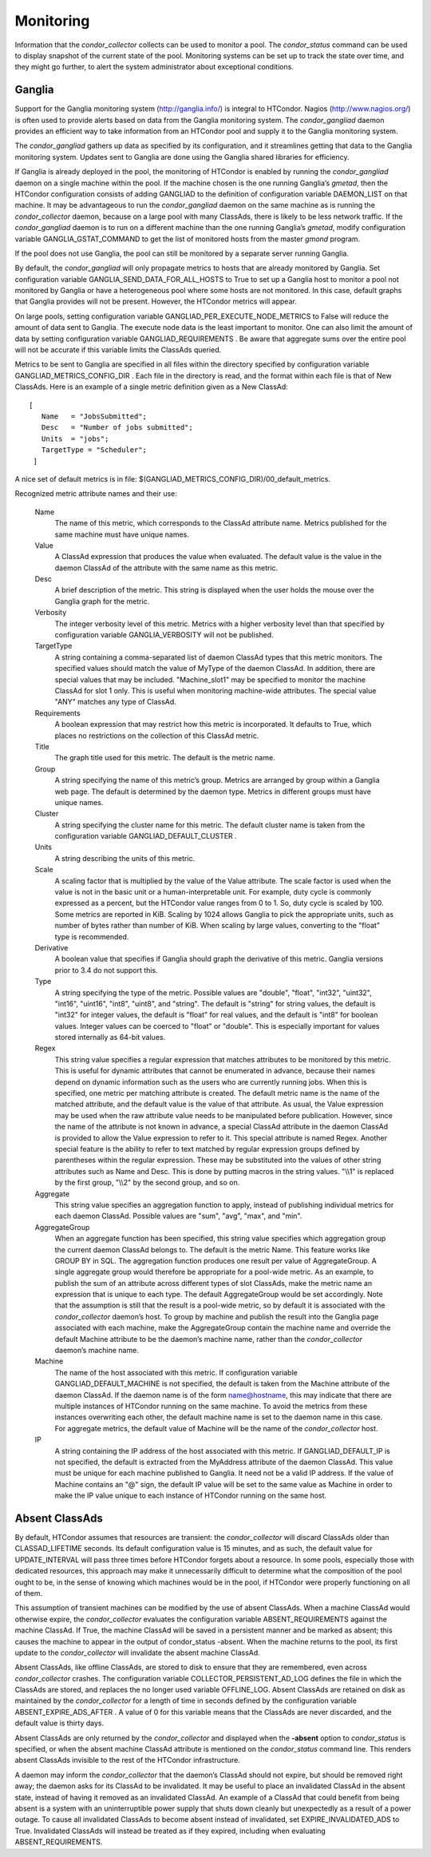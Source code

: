       

Monitoring
==========

Information that the *condor\_collector* collects can be used to monitor
a pool. The *condor\_status* command can be used to display snapshot of
the current state of the pool. Monitoring systems can be set up to track
the state over time, and they might go further, to alert the system
administrator about exceptional conditions.

Ganglia
^^^^^^^

Support for the Ganglia monitoring system
(`http://ganglia.info/ <http://ganglia.info/>`__) is integral to
HTCondor. Nagios (`http://www.nagios.org/ <http://www.nagios.org/>`__)
is often used to provide alerts based on data from the Ganglia
monitoring system. The *condor\_gangliad* daemon provides an efficient
way to take information from an HTCondor pool and supply it to the
Ganglia monitoring system.

The *condor\_gangliad* gathers up data as specified by its
configuration, and it streamlines getting that data to the Ganglia
monitoring system. Updates sent to Ganglia are done using the Ganglia
shared libraries for efficiency.

If Ganglia is already deployed in the pool, the monitoring of HTCondor
is enabled by running the *condor\_gangliad* daemon on a single machine
within the pool. If the machine chosen is the one running Ganglia’s
*gmetad*, then the HTCondor configuration consists of adding GANGLIAD to
the definition of configuration variable DAEMON\_LIST on that machine.
It may be advantageous to run the *condor\_gangliad* daemon on the same
machine as is running the *condor\_collector* daemon, because on a large
pool with many ClassAds, there is likely to be less network traffic. If
the *condor\_gangliad* daemon is to run on a different machine than the
one running Ganglia’s *gmetad*, modify configuration variable
GANGLIA\_GSTAT\_COMMAND to get the list of monitored hosts from the
master *gmond* program.

If the pool does not use Ganglia, the pool can still be monitored by a
separate server running Ganglia.

By default, the *condor\_gangliad* will only propagate metrics to hosts
that are already monitored by Ganglia. Set configuration variable
GANGLIA\_SEND\_DATA\_FOR\_ALL\_HOSTS to True to set up a Ganglia host to
monitor a pool not monitored by Ganglia or have a heterogeneous pool
where some hosts are not monitored. In this case, default graphs that
Ganglia provides will not be present. However, the HTCondor metrics will
appear.

On large pools, setting configuration variable
GANGLIAD\_PER\_EXECUTE\_NODE\_METRICS to False will reduce the amount of
data sent to Ganglia. The execute node data is the least important to
monitor. One can also limit the amount of data by setting configuration
variable GANGLIAD\_REQUIREMENTS . Be aware that aggregate sums over the
entire pool will not be accurate if this variable limits the ClassAds
queried.

Metrics to be sent to Ganglia are specified in all files within the
directory specified by configuration variable
GANGLIAD\_METRICS\_CONFIG\_DIR . Each file in the directory is read, and
the format within each file is that of New ClassAds. Here is an example
of a single metric definition given as a New ClassAd:

::

    [
       Name   = "JobsSubmitted";
       Desc   = "Number of jobs submitted";
       Units  = "jobs";
       TargetType = "Scheduler";
     ]

A nice set of default metrics is in file:
$(GANGLIAD\_METRICS\_CONFIG\_DIR)/00\_default\_metrics.

Recognized metric attribute names and their use:

 Name
    The name of this metric, which corresponds to the ClassAd attribute
    name. Metrics published for the same machine must have unique names.
 Value
    A ClassAd expression that produces the value when evaluated. The
    default value is the value in the daemon ClassAd of the attribute
    with the same name as this metric.
 Desc
    A brief description of the metric. This string is displayed when the
    user holds the mouse over the Ganglia graph for the metric.
 Verbosity
    The integer verbosity level of this metric. Metrics with a higher
    verbosity level than that specified by configuration variable
    GANGLIA\_VERBOSITY will not be published.
 TargetType
    A string containing a comma-separated list of daemon ClassAd types
    that this metric monitors. The specified values should match the
    value of MyType of the daemon ClassAd. In addition, there are
    special values that may be included. "Machine\_slot1" may be
    specified to monitor the machine ClassAd for slot 1 only. This is
    useful when monitoring machine-wide attributes. The special value
    "ANY" matches any type of ClassAd.
 Requirements
    A boolean expression that may restrict how this metric is
    incorporated. It defaults to True, which places no restrictions on
    the collection of this ClassAd metric.
 Title
    The graph title used for this metric. The default is the metric
    name.
 Group
    A string specifying the name of this metric’s group. Metrics are
    arranged by group within a Ganglia web page. The default is
    determined by the daemon type. Metrics in different groups must have
    unique names.
 Cluster
    A string specifying the cluster name for this metric. The default
    cluster name is taken from the configuration variable
    GANGLIAD\_DEFAULT\_CLUSTER .
 Units
    A string describing the units of this metric.
 Scale
    A scaling factor that is multiplied by the value of the Value
    attribute. The scale factor is used when the value is not in the
    basic unit or a human-interpretable unit. For example, duty cycle is
    commonly expressed as a percent, but the HTCondor value ranges from
    0 to 1. So, duty cycle is scaled by 100. Some metrics are reported
    in KiB. Scaling by 1024 allows Ganglia to pick the appropriate
    units, such as number of bytes rather than number of KiB. When
    scaling by large values, converting to the "float" type is
    recommended.
 Derivative
    A boolean value that specifies if Ganglia should graph the
    derivative of this metric. Ganglia versions prior to 3.4 do not
    support this.
 Type
    A string specifying the type of the metric. Possible values are
    "double", "float", "int32", "uint32", "int16", "uint16", "int8",
    "uint8", and "string". The default is "string" for string values,
    the default is "int32" for integer values, the default is "float"
    for real values, and the default is "int8" for boolean values.
    Integer values can be coerced to "float" or "double". This is
    especially important for values stored internally as 64-bit values.
 Regex
    This string value specifies a regular expression that matches
    attributes to be monitored by this metric. This is useful for
    dynamic attributes that cannot be enumerated in advance, because
    their names depend on dynamic information such as the users who are
    currently running jobs. When this is specified, one metric per
    matching attribute is created. The default metric name is the name
    of the matched attribute, and the default value is the value of that
    attribute. As usual, the Value expression may be used when the raw
    attribute value needs to be manipulated before publication. However,
    since the name of the attribute is not known in advance, a special
    ClassAd attribute in the daemon ClassAd is provided to allow the
    Value expression to refer to it. This special attribute is named
    Regex. Another special feature is the ability to refer to text
    matched by regular expression groups defined by parentheses within
    the regular expression. These may be substituted into the values of
    other string attributes such as Name and Desc. This is done by
    putting macros in the string values. "\\\\1" is replaced by the
    first group, "\\\\2" by the second group, and so on.
 Aggregate
    This string value specifies an aggregation function to apply,
    instead of publishing individual metrics for each daemon ClassAd.
    Possible values are "sum", "avg", "max", and "min".
 AggregateGroup
    When an aggregate function has been specified, this string value
    specifies which aggregation group the current daemon ClassAd belongs
    to. The default is the metric Name. This feature works like GROUP BY
    in SQL. The aggregation function produces one result per value of
    AggregateGroup. A single aggregate group would therefore be
    appropriate for a pool-wide metric. As an example, to publish the
    sum of an attribute across different types of slot ClassAds, make
    the metric name an expression that is unique to each type. The
    default AggregateGroup would be set accordingly. Note that the
    assumption is still that the result is a pool-wide metric, so by
    default it is associated with the *condor\_collector* daemon’s host.
    To group by machine and publish the result into the Ganglia page
    associated with each machine, make the AggregateGroup contain the
    machine name and override the default Machine attribute to be the
    daemon’s machine name, rather than the *condor\_collector* daemon’s
    machine name.
 Machine
    The name of the host associated with this metric. If configuration
    variable GANGLIAD\_DEFAULT\_MACHINE is not specified, the default is
    taken from the Machine attribute of the daemon ClassAd. If the
    daemon name is of the form name@hostname, this may indicate that
    there are multiple instances of HTCondor running on the same
    machine. To avoid the metrics from these instances overwriting each
    other, the default machine name is set to the daemon name in this
    case. For aggregate metrics, the default value of Machine will be
    the name of the *condor\_collector* host.
 IP
    A string containing the IP address of the host associated with this
    metric. If GANGLIAD\_DEFAULT\_IP is not specified, the default is
    extracted from the MyAddress attribute of the daemon ClassAd. This
    value must be unique for each machine published to Ganglia. It need
    not be a valid IP address. If the value of Machine contains an "@"
    sign, the default IP value will be set to the same value as Machine
    in order to make the IP value unique to each instance of HTCondor
    running on the same host.

Absent ClassAds
^^^^^^^^^^^^^^^

By default, HTCondor assumes that resources are transient: the
*condor\_collector* will discard ClassAds older than CLASSAD\_LIFETIME
seconds. Its default configuration value is 15 minutes, and as such, the
default value for UPDATE\_INTERVAL will pass three times before HTCondor
forgets about a resource. In some pools, especially those with dedicated
resources, this approach may make it unnecessarily difficult to
determine what the composition of the pool ought to be, in the sense of
knowing which machines would be in the pool, if HTCondor were properly
functioning on all of them.

This assumption of transient machines can be modified by the use of
absent ClassAds. When a machine ClassAd would otherwise expire, the
*condor\_collector* evaluates the configuration variable
ABSENT\_REQUIREMENTS against the machine ClassAd. If True, the machine
ClassAd will be saved in a persistent manner and be marked as absent;
this causes the machine to appear in the output of condor\_status
-absent. When the machine returns to the pool, its first update to the
*condor\_collector* will invalidate the absent machine ClassAd.

Absent ClassAds, like offline ClassAds, are stored to disk to ensure
that they are remembered, even across *condor\_collector* crashes. The
configuration variable COLLECTOR\_PERSISTENT\_AD\_LOG defines the file
in which the ClassAds are stored, and replaces the no longer used
variable OFFLINE\_LOG. Absent ClassAds are retained on disk as
maintained by the *condor\_collector* for a length of time in seconds
defined by the configuration variable ABSENT\_EXPIRE\_ADS\_AFTER . A
value of 0 for this variable means that the ClassAds are never
discarded, and the default value is thirty days.

Absent ClassAds are only returned by the *condor\_collector* and
displayed when the **-absent** option to *condor\_status* is specified,
or when the absent machine ClassAd attribute is mentioned on the
*condor\_status* command line. This renders absent ClassAds invisible to
the rest of the HTCondor infrastructure.

A daemon may inform the *condor\_collector* that the daemon’s ClassAd
should not expire, but should be removed right away; the daemon asks for
its ClassAd to be invalidated. It may be useful to place an invalidated
ClassAd in the absent state, instead of having it removed as an
invalidated ClassAd. An example of a ClassAd that could benefit from
being absent is a system with an uninterruptible power supply that shuts
down cleanly but unexpectedly as a result of a power outage. To cause
all invalidated ClassAds to become absent instead of invalidated, set
EXPIRE\_INVALIDATED\_ADS to True. Invalidated ClassAds will instead be
treated as if they expired, including when evaluating
ABSENT\_REQUIREMENTS.

      
